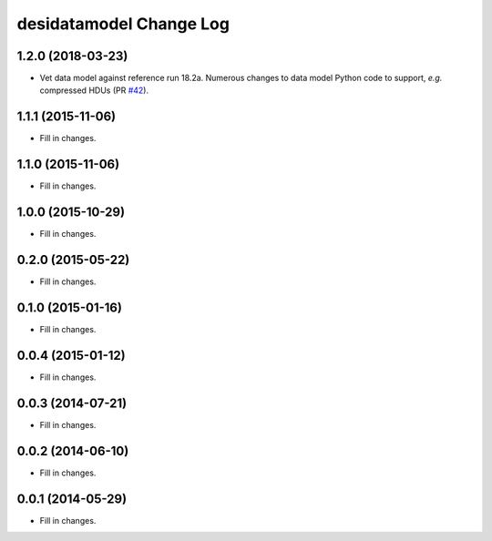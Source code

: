 ========================
desidatamodel Change Log
========================

1.2.0 (2018-03-23)
------------------

* Vet data model against reference run 18.2a.  Numerous changes to data
  model Python code to support, *e.g.* compressed HDUs (PR `#42`_).

.. _`#42`: https://github.com/desihub/desidatamodel/pull/42

1.1.1 (2015-11-06)
------------------

* Fill in changes.

1.1.0 (2015-11-06)
------------------

* Fill in changes.

1.0.0 (2015-10-29)
------------------

* Fill in changes.

0.2.0 (2015-05-22)
------------------

* Fill in changes.

0.1.0 (2015-01-16)
------------------

* Fill in changes.

0.0.4 (2015-01-12)
------------------

* Fill in changes.

0.0.3 (2014-07-21)
------------------

* Fill in changes.

0.0.2 (2014-06-10)
------------------

* Fill in changes.

0.0.1 (2014-05-29)
------------------

* Fill in changes.
